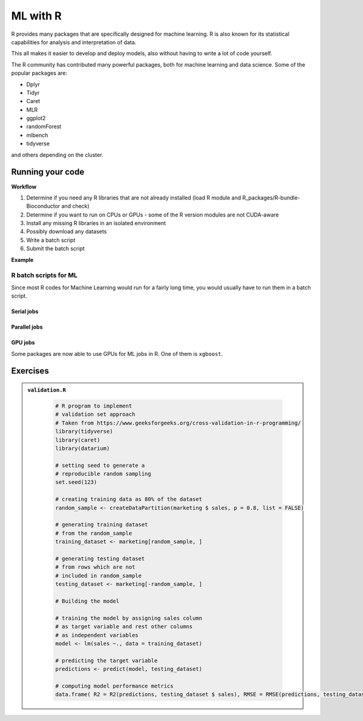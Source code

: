 ML with R 
=========

.. questions::

   - Is R suitable for Machine Learning (ML)?
   - How to run R ML jobs on a HPC system (UPPMAX, HPC2N, LUNARC, NSC, PDC)
   
.. objectives:: 

   - Short introduction to ML with R
   - Workflow
   - Show the structure of a suitable batch script
   - Examples to try

R provides many packages that are specifically designed for machine learning. R is also known for its statistical capabilities for analysis and interpretation of data. 

This all makes it easier to develop and deploy models, also without having to write a lot of code yourself. 

The R community has contributed many powerful packages, both for machine learning and data science. Some of the popular packages are: 

- Dplyr
- Tidyr
- Caret
- MLR
- ggplot2
- randomForest
- mlbench
- tidyverse

and others depending on the cluster. 

Running your code
-----------------

**Workflow**

1. Determine if you need any R libraries that are not already installed (load R module and R_packages/R-bundle-Bioconductor and check)
2. Determine if you want to run on CPUs or GPUs - some of the R version modules are not CUDA-aware
3. Install any missing R libraries in an isolated environment 
4. Possibly download any datasets
5. Write a batch script
6. Submit the batch script   

**Example** 

.. type-along::

   We will run a simple example taken from https://machinelearningmastery.com/machine-learning-in-r-step-by-step/ 

   If you cannot access remote data-sets, change the R code as mentioned inside to use a local data-set, which has already been downloaded 

   **NOTE**: normally we would not run this on the command line, but through a batch script, but since these are short examples we will run it on the command line. 

   .. tabs::

      .. tab:: UPPMAX

         .. code-block:: console

            $ module load R/4.1.1 R_packages/4.1.1
            $ Rscript iris_ml.R 

      .. tab:: HPC2N

         .. code-block:: console 

            $ module load GCC/11.2.0 OpenMPI/4.1.1 R/4.1.2 R-bundle-Bioconductor/3.14-R-4.1.2 
            $ Rscript iris_ml.R

      .. tab:: LUNARC 

         .. code-block:: console 

            $ module load GCC/11.3.0 OpenMPI/4.1.4 R/4.2.1 R-bundle-Bioconductor/3.15-R-4.2.1 
            $ Rscript iris_ml.R 
            
      .. tab:: NSC

         You need to install ``caret``, ``kernlab``, and ``randomForest`` before running, as shown below. If it asks, agree to install in local directory.  

         .. code-block:: console 

            $ module load R/4.4.0-hpc1-gcc-11.3.0-bare 
            $ R
            > install.packages('caret', repos='http://ftp.acc.umu.se/mirror/CRAN/')
            > install.packages('kernlab', repos='http://ftp.acc.umu.se/mirror/CRAN/')
            > install.packages('randomForest', repos='http://ftp.acc.umu.se/mirror/CRAN/')
            > quit()
            $ Rscript iris_ml.R 
            
      .. tab:: PDC 

         You need to install ``caret``, ``kernlab``, and ``randomForest`` before running, as shown below. If it asks, agree to install in local directory.

         .. code-block:: console 

            $ module load PDC/23.12 R/4.4.1-cpeGNU-23.12  
            $ R
            > install.packages('caret', repos='http://ftp.acc.umu.se/mirror/CRAN/')
            > install.packages('kernlab', repos='http://ftp.acc.umu.se/mirror/CRAN/')
            > install.packages('randomForest', repos='http://ftp.acc.umu.se/mirror/CRAN/')
            > quit()
            $ Rscript iris_ml.R 
            
      .. tab:: iris_ml.R

         .. code-block:: R 
            :class: dropdown 

            # Simple example taken from https://machinelearningmastery.com/machine-learning-in-r-step-by-step/ 
            library(caret)

            # COMMENT OUT THIS SECTION IF YOU CANNOT ACCESS REMOTE DATA-SETS
            # --------------------------------------------------------------
            # attach the iris dataset to the environment
            data(iris)
            # rename the dataset
            dataset <- iris
            # ---------------------------------------------------------------

            # REMOVE THE COMMENTS ON THIS SECTION (except comments...) TO USE LOCAL DATA-SETS
            # -------------------------------------------------------------------------------
            # define the filename
            #filename <- "iris.csv"
            # load the CSV file from the local directory
            #dataset <- read.csv(filename, header=FALSE)
            # -------------------------------------------------------------------------------

            # set the column names in the dataset
            colnames(dataset) <- c("Sepal.Length","Sepal.Width","Petal.Length","Petal.Width","Species")

            # create a list of 80% of the rows in the original dataset we can use for training
            validation_index <- createDataPartition(dataset$Species, p=0.80, list=FALSE)
            # select 20% of the data for validation
            validation <- dataset[-validation_index,]
            # use the remaining 80% of data to training and testing the models
            dataset <- dataset[validation_index,]

            # Run algorithms using 10-fold cross validation
            control <- trainControl(method="cv", number=10)
            metric <- "Accuracy"

            # a) linear algorithms
            set.seed(7)
            fit.lda <- train(Species~., data=dataset, method="lda", metric=metric, trControl=control)
            # b) nonlinear algorithms
            # CART
            set.seed(7)
            fit.cart <- train(Species~., data=dataset, method="rpart", metric=metric, trControl=control)
            # kNN
            set.seed(7)
            fit.knn <- train(Species~., data=dataset, method="knn", metric=metric, trControl=control)
            # c) advanced algorithms
            # SVM
            set.seed(7)
            fit.svm <- train(Species~., data=dataset, method="svmRadial", metric=metric, trControl=control)
            # Random Forest
            set.seed(7)
            fit.rf <- train(Species~., data=dataset, method="rf", metric=metric, trControl=control)

            # summarize accuracy of models
            results <- resamples(list(lda=fit.lda, cart=fit.cart, knn=fit.knn, svm=fit.svm, rf=fit.rf))
            summary(results)

            # summarize Best Model
            print(fit.lda)

            # estimate skill of LDA on the validation dataset
            predictions <- predict(fit.lda, validation)
            confusionMatrix(predictions, validation$Species)


R batch scripts for ML
~~~~~~~~~~~~~~~~~~~~~~

Since most R codes for Machine Learning would run for a fairly long time, you would usually have to run them in a batch script. 

Serial jobs
'''''''''''

.. type-along:: 

   Short serial batch example for running the R code above, ``iris_ml.R``

   .. tabs::

      .. tab:: UPPMAX

         Short serial example script for Rackham. Loading R/4.1.1 and R_packages/4.1.1

         .. code-block:: sh

            #!/bin/bash
            #SBATCH -A uppmax202u-w-xyz # Course project id. Change to your own project ID after the course
            #SBATCH --time=00:10:00 # Asking for 10 minutes
            #SBATCH -n 1 # Asking for 1 core
            
            # Load any modules you need, here R/4.1.1 and R_packages/4.1.1
            module load R/4.1.1 R_packages/4.1.1
            
            # Run your R script (here 'iris_ml.R')
            R --no-save --quiet < iris_ml.R
  
            

      .. tab:: HPC2N

         Short serial example for running on Kebnekaise. Loading R/4.2.1 and prerequisites, also R-bundle-Bioconductor/3.15-R-4.2.1 
       
         .. code-block:: sh

            #!/bin/bash
            #SBATCH -A hpc2n202w-xyz # Change to your own project ID
            #SBATCH --time=00:10:00 # Asking for 10 minutes
            #SBATCH -n 1 # Asking for 1 core
            
            # Load any modules you need, here R/4.2.1 and prerequisites + R-bundle-Bioconductor/3.15-R-4.2.1 
            module load GCC/11.3.0  OpenMPI/4.1.4  R/4.2.1 R-bundle-Bioconductor/3.15-R-4.2.1 
            
            # Run your R script (here 'iris_ml.R')
            R --no-save --quiet < iris_ml.R
            

      .. tab:: LUNARC 

         Short serial example for running on Cosmos. Loading R/4.2.1 and prerequisites, also a suitable R-bundle-Bioconductor 

         .. code-block:: sh 

            #!/bin/bash
            #SBATCH -A lu202w-x-yz # Change to your own project ID
            #SBATCH --time=00:10:00 # Asking for 10 minutes
            #SBATCH -n 1 # Asking for 1 core

            # Load any modules you need, here R/4.2.1 and prerequisites + R-bundle-Bioconductor
            module load GCC/11.3.0  OpenMPI/4.1.4  R/4.2.1 R-bundle-Bioconductor/3.15-R-4.2.1

            # Run your R script (here 'iris_ml.R')
            R --no-save --quiet < iris_ml.R

      .. tab:: NSC 

         Short serial example for running on Tetralith. Loading R/4.4.0-hpc1-gcc-11.3.0-bare 

         NOTE: if you did not install the packages ``caret``, ``kernlab``, and ``randomForest`` above, you have to do so now before running the script. 

         .. code-block:: sh 

            #!/bin/bash
            #SBATCH -A naiss202t-uw-xyz # Change to your own project ID
            #SBATCH --time=00:10:00 # Asking for 10 minutes
            #SBATCH -n 1 # Asking for 1 core

            # Load any modules you need, here R/4.4.0-hpc1-gcc-11.3.0-bare
            module load R/4.4.0-hpc1-gcc-11.3.0-bare 

            # Run your R script (here 'iris_ml.R')
            R --no-save --quiet < iris_ml.R


      .. tab:: PDC  

         Short serial example for running on Dardel. Loading R/4.4.1-cpeGNU-23.12 and prerequisites  

         NOTE: if you did not install the packages ``caret``, ``kernlab``, and ``randomForest`` above, you have to do so now before running the script.

         .. code-block:: sh 

            #!/bin/bash
            #SBATCH -A naiss202t-uw-xyz # Change to your own project ID
            #SBATCH --time=00:10:00 # Asking for 10 minutes
            #SBATCH -n 1 # Asking for 1 core

            # Load any modules you need, here R/4.4.1-cpeGNU-23.12 and prerequisites 
            module load PDC/23.12 R/4.4.1-cpeGNU-23.12 

            # Run your R script (here 'iris_ml.R')
            R --no-save --quiet < iris_ml.R

   Send the script to the batch:

   .. code-block:: console

      $ sbatch <batch script>

      
        
Parallel jobs 
'''''''''''''

.. type-along:: 

   .. tabs::

      .. tab:: UPPMAX

         Short ML example for running on Snowy.          
       
         .. code-block:: sh

            #!/bin/bash
            #SBATCH -A uppmax202t-u-xyz
            #Asking for 10 min.
            #SBATCH -t 00:10:00
            #SBATCH --exclusive
            #SBATCH -p node
            #SBATCH -n 1
            #SBATCH -M snowy
            #SBATCH --gres=gpu:1
            #Writing output and error files
            #SBATCH --output=output%J.out
            #SBATCH --error=error%J.error
            
            ml purge > /dev/null 2>&1
            ml R_packages/4.1.1
            
            R --no-save --no-restore -f Rscript.R
           

      .. tab:: HPC2N

         Short ML example for running on Kebnekaise.       
       
         .. code-block:: sh

            #!/bin/bash
            #SBATCH -A hpc2n202u-xyz # Change to your own project ID
            #Asking for 10 min.
            #SBATCH -t 00:10:00
            #SBATCH -n 1
            #SBATCH --gpus:1
            #SBATCH -C l40s
            #Writing output and error files
            #SBATCH --output=output%J.out
            #SBATCH --error=error%J.error
            
            ml purge > /dev/null 2>&1
            module load GCC/11.3.0 OpenMPI/4.1.4 R/4.2.1 CUDA/12.1.1
                        
            R --no-save --no-restore -f Rscript.R

      .. tab:: LUNARC

         Short ML example for running on Cosmos. 

         .. code-block:: sh

            #!/bin/bash
            #SBATCH -A lu202u-x-yz # Change to your own project ID
            #Asking for 10 min.
            #SBATCH -t 00:10:00
            #SBATCH -n 1
            #SBATCH --gres=gpus:1
            #SBATCH -p gpua100
            #Writing output and error files
            #SBATCH --output=output%J.out
            #SBATCH --error=error%J.error
            
            ml purge > /dev/null 2>&1
            module load GCC/11.3.0 OpenMPI/4.1.4 R/4.2.1 CUDA/12.1.1
                        
            R --no-save --no-restore -f Rscript.R
   
      .. tab:: NSC 

         Short ML example for running on Tetralith. 

         .. code-block:: sh

            #!/bin/bash
            #SBATCH -A naiss202t-uv-xyz # Change to your own project ID
            #Asking for 10 min.
            #SBATCH -t 00:10:00
            #SBATCH -n 1
            #SBATCH -c 32 
            #SBATCH --gpus-per-task=1
            #Writing output and error files
            #SBATCH --output=output%J.out
            #SBATCH --error=error%J.error
            
            ml purge > /dev/null 2>&1
            module load R/4.4.0-hpc1-gcc-11.3.0-bare 
                        
            R --no-save --no-restore -f Rscript.R

      .. tab:: PDC 

         Short ML example for running on Dardel. 

         .. code-block:: sh

            #!/bin/bash
            #SBATCH -A naiss202u-vw-xyz # Change to your own project ID
            #Asking for 10 min.
            #SBATCH -t 00:10:00
            #SBATCH -N 1
            #SBATCH --ntasks-per-node=1
            #SBATCH -p shared 
            #Writing output and error files
            #SBATCH --output=output%J.out
            #SBATCH --error=error%J.error
            
            ml purge > /dev/null 2>&1
            module load PDC/23.12 R/4.4.1-cpeGNU-23.12  
                        
            R --no-save --no-restore -f Rscript.R           

      .. tab:: Rscript.R

         Short ML example.       
       
         .. code-block:: sh

            #Example taken from https://github.com/lgreski/datasciencectacontent/blob/master/markdown/pml-randomForestPerformance.md
            library(mlbench)
            data(Sonar)
            library(caret)
            set.seed(95014)
            
            # create training & testing data sets
            inTraining <- createDataPartition(Sonar$Class, p = .75, list=FALSE)
            training <- Sonar[inTraining,]
            testing <- Sonar[-inTraining,]
            
            # set up training run for x / y syntax because model format performs poorly
            x <- training[,-61]
            y <- training[,61]
            
            #Serial mode
            fitControl <- trainControl(method = "cv",
                                       number = 25,
                                       allowParallel = FALSE)
            
            stime <- system.time(fit <- train(x,y, method="rf",data=Sonar,trControl = fitControl))
            
            
            #Parallel mode
            library(parallel)
            library(doParallel)
            cluster <- makeCluster(1) 
            registerDoParallel(cluster)
            
            fitControl <- trainControl(method = "cv",
                                       number = 25,
                                       allowParallel = TRUE)

            ptime <- system.time(fit <- train(x,y, method="rf",data=Sonar,trControl = fitControl))
            
            stopCluster(cluster)
            registerDoSEQ()
            
            fit
            fit$resample
            confusionMatrix.train(fit)
            
            #Timings
            timing <- rbind(sequential = stime, parallel = ptime)
            timing


   .. code-block:: console

      $ sbatch <batch script>


GPU jobs 
''''''''

Some packages are now able to use GPUs for ML jobs in R. One of them is ``xgboost``. 

.. demo:: 
   :class: dropdown

   The idea is to 

Exercises
---------

.. challenge:: Run validation.R with Rscript

   This example is taken from https://www.geeksforgeeks.org/cross-validation-in-r-programming/

.. admonition:: ``validation.R``
   :class: dropdown 
      
      .. code-block:: R

         # R program to implement
         # validation set approach
         # Taken from https://www.geeksforgeeks.org/cross-validation-in-r-programming/
         library(tidyverse)
         library(caret)
         library(datarium)

         # setting seed to generate a 
         # reproducible random sampling
         set.seed(123)

         # creating training data as 80% of the dataset
         random_sample <- createDataPartition(marketing $ sales, p = 0.8, list = FALSE)

         # generating training dataset
         # from the random_sample
         training_dataset <- marketing[random_sample, ]

         # generating testing dataset
         # from rows which are not 
         # included in random_sample
         testing_dataset <- marketing[-random_sample, ]

         # Building the model

         # training the model by assigning sales column
         # as target variable and rest other columns
         # as independent variables
         model <- lm(sales ~., data = training_dataset)

         # predicting the target variable
         predictions <- predict(model, testing_dataset)

         # computing model performance metrics
         data.frame( R2 = R2(predictions, testing_dataset $ sales), RMSE = RMSE(predictions, testing_dataset $ sales), MAE = MAE(predictions, testing_dataset $ sales))



.. solution:: Solution

   .. code-block:: console

      $ Rscript validation.R

.. challenge:: Create a batch script to run ``validation.R``

   You can find example batch scripts in the ``exercises/r`` directory. 

